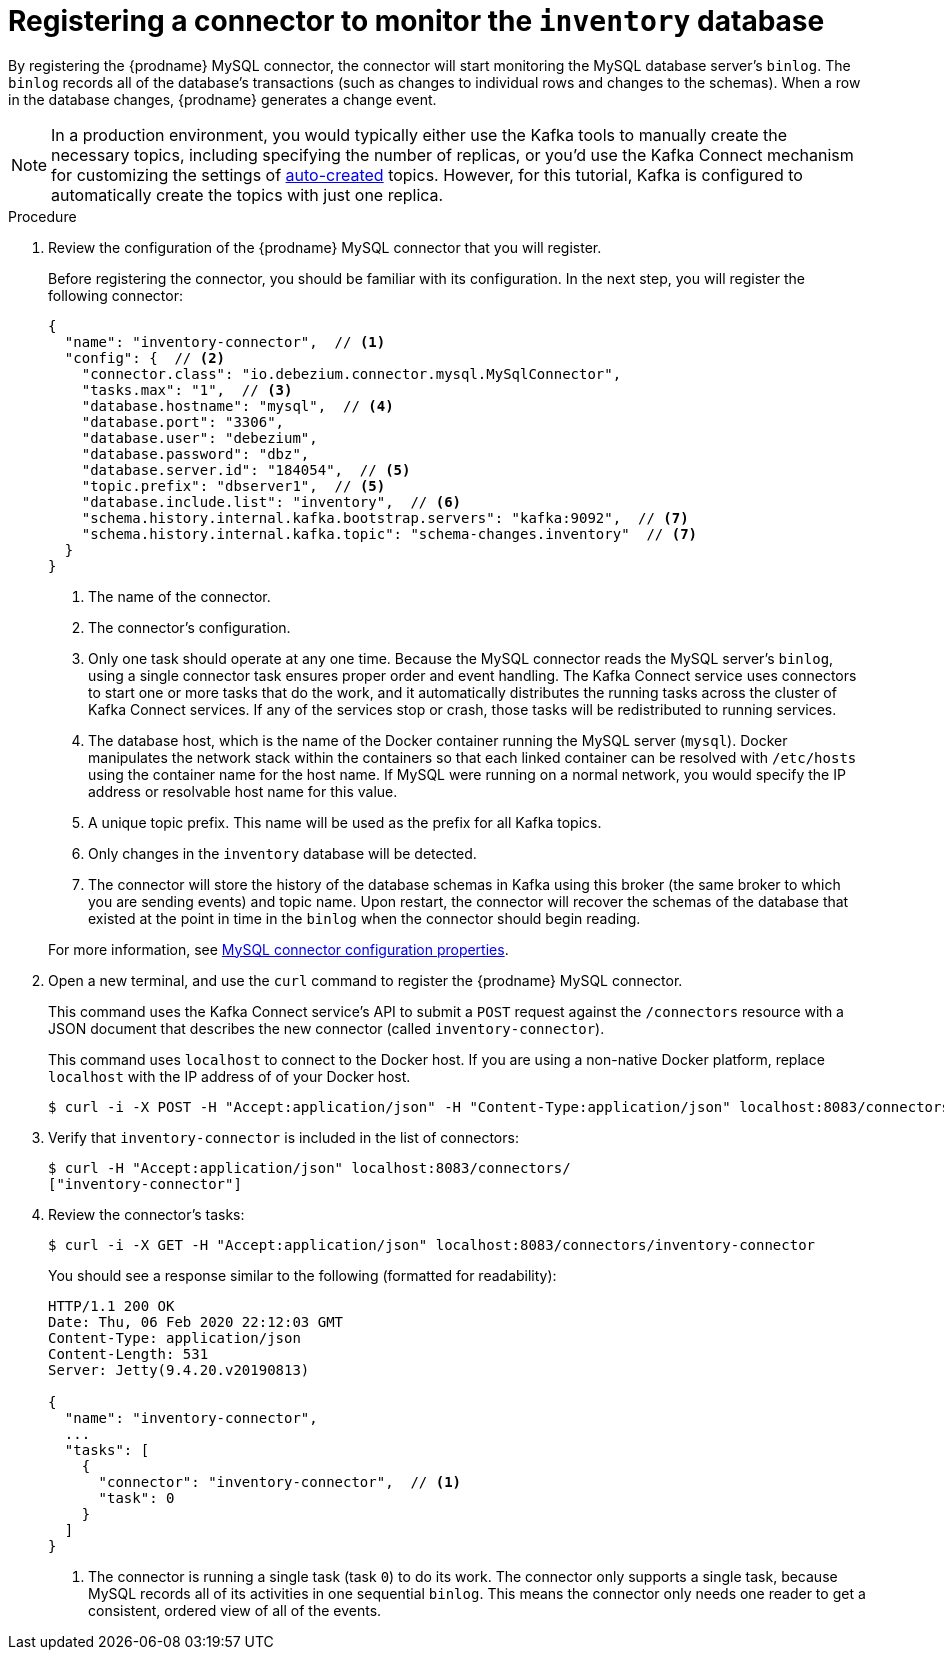 // Metadata created by nebel
//
// ParentAssemblies: assemblies/tutorial/as_using-debezium-monitor-mysql-database.adoc
// UserStory:

[id="registering-connector-monitor-inventory-database"]
= Registering a connector to monitor the `inventory` database

By registering the {prodname} MySQL connector,
the connector will start monitoring the MySQL database server's `binlog`.
The `binlog` records all of the database's transactions (such as changes to individual rows and changes to the schemas).
When a row in the database changes,
{prodname} generates a change event.

[NOTE]
====
In a production environment, you would typically either use the Kafka tools to manually create the necessary topics,
including specifying the number of replicas,
or you'd use the Kafka Connect mechanism for customizing the settings of xref:{link-topic-auto-creation}[auto-created] topics.
However, for this tutorial, Kafka is configured to automatically create the topics with just one replica.
====

.Procedure

. Review the configuration of the {prodname} MySQL connector that you will register.
+
--
Before registering the connector,
you should be familiar with its configuration.
In the next step,
you will register the following connector:

[source,json,options="nowrap"]
----
{
  "name": "inventory-connector",  // <1>
  "config": {  // <2>
    "connector.class": "io.debezium.connector.mysql.MySqlConnector",
    "tasks.max": "1",  // <3>
    "database.hostname": "mysql",  // <4>
    "database.port": "3306",
    "database.user": "debezium",
    "database.password": "dbz",
    "database.server.id": "184054",  // <5>
    "topic.prefix": "dbserver1",  // <5>
    "database.include.list": "inventory",  // <6>
    "schema.history.internal.kafka.bootstrap.servers": "kafka:9092",  // <7>
    "schema.history.internal.kafka.topic": "schema-changes.inventory"  // <7>
  }
}
----
<1> The name of the connector.
<2> The connector's configuration.
<3> Only one task should operate at any one time.
Because the MySQL connector reads the MySQL server's `binlog`,
using a single connector task ensures proper order and event handling.
The Kafka Connect service uses connectors to start one or more tasks that do the work,
and it automatically distributes the running tasks across the cluster of Kafka Connect services.
If any of the services stop or crash, those tasks will be redistributed to running services.
<4> The database host,
which is the name of the Docker container running the MySQL server (`mysql`).
Docker manipulates the network stack within the containers so that each linked container can be resolved with `/etc/hosts` using the container name for the host name.
If MySQL were running on a normal network, you would specify the IP address or resolvable host name for this value.
<5> A unique topic prefix.
This name will be used as the prefix for all Kafka topics.
<6> Only changes in the `inventory` database will be detected.
<7> The connector will store the history of the database schemas in Kafka using this broker (the same broker to which you are sending events) and topic name.
Upon restart, the connector will recover the schemas of the database that existed at the point in time in the `binlog` when the connector should begin reading.

For more information, see xref:{link-mysql-connector}#mysql-connector-properties[MySQL connector configuration properties].
--

ifdef::community[]
[NOTE]
====
For security reasons, you shouldn't put passwords or other secrets in plain text into connector configurations.
Instead, any secrets should be externalized via the mechanism defined in https://cwiki.apache.org/confluence/display/KAFKA/KIP-297%3A+Externalizing+Secrets+for+Connect+Configurations[KIP-297]("Externalizing Secrets for Connect Configurations"). 
====
endif::community[]

. Open a new terminal, and use the `curl` command to register the {prodname} MySQL connector.
+
--
This command uses the Kafka Connect service's API to submit a `POST` request against the `/connectors` resource with a JSON document that describes the new connector (called `inventory-connector`).

This command uses `localhost` to connect to the Docker host.
If you are using a non-native Docker platform,
replace `localhost` with the IP address of of your Docker host.

[source,shell,options="nowrap"]
----
$ curl -i -X POST -H "Accept:application/json" -H "Content-Type:application/json" localhost:8083/connectors/ -d '{ "name": "inventory-connector", "config": { "connector.class": "io.debezium.connector.mysql.MySqlConnector", "tasks.max": "1", "database.hostname": "mysql", "database.port": "3306", "database.user": "debezium", "database.password": "dbz", "database.server.id": "184054", "topic.prefix": "dbserver1", "database.include.list": "inventory", "schema.history.internal.kafka.bootstrap.servers": "kafka:9092", "schema.history.internal.kafka.topic": "schemahistory.inventory" } }'
----

ifdef::windows[]
[NOTE]
====
Windows users may need to escape the double-quotes.
For example:

[source,shell,options="nowrap"]
----
$ curl -i -X POST -H "Accept:application/json" -H "Content-Type:application/json" localhost:8083/connectors/ -d '{ \"name\": \"inventory-connector\", \"config\": { \"connector.class\": \"io.debezium.connector.mysql.MySqlConnector\", \"tasks.max\": \"1\", \"database.hostname\": \"mysql\", \"database.port\": \"3306\", \"database.user\": \"debezium\", \"database.password\": \"dbz\", \"database.server.id\": \"184054\", \"topic.prefix\": \"dbserver1\", \"database.include.list\": \"inventory\", \"schema.history.internal.kafka.bootstrap.servers\": \"kafka:9092\", \"schema.history.internal.kafka.topic\": \"schemahistory.inventory\" } }'
----

Otherwise, you might see an error like the following:

[source,json,options="nowrap"]
----
{"error_code":500,"message":"Unexpected character ('n' (code 110)): was expecting double-quote to start field name\n at [Source: (org.glassfish.jersey.message.internal.ReaderInterceptorExecutor$UnCloseableInputStream); line: 1, column: 4]"}
----
====
endif::[]
--

ifdef::community[]
[NOTE]
====
If you use Podman, run the following command:
[source,shell,options="nowrap",subs="+attributes"]
----
$ curl -i -X POST -H "Accept:application/json" -H "Content-Type:application/json" localhost:8083/connectors/ -d '{ "name": "inventory-connector", "config": { "connector.class": "io.debezium.connector.mysql.MySqlConnector", "tasks.max": "1", "database.hostname": "0.0.0.0", "database.port": "3306", "database.user": "debezium", "database.password": "dbz", "database.server.id": "184054", "topic.prefix": "dbserver1", "database.include.list": "inventory", "schema.history.internal.kafka.bootstrap.servers": "0.0.0.0:9092", "schema.history.internal.kafka.topic": "schemahistory.inventory" } }'
----
====
endif::community[]

. Verify that `inventory-connector` is included in the list of connectors:
+
--
[source,shell,options="nowrap"]
----
$ curl -H "Accept:application/json" localhost:8083/connectors/
["inventory-connector"]
----
--

. Review the connector's tasks:
+
--
[source,shell,options="nowrap"]
----
$ curl -i -X GET -H "Accept:application/json" localhost:8083/connectors/inventory-connector
----

You should see a response similar to the following (formatted for readability):

[source,json,options="nowrap"]
----
HTTP/1.1 200 OK
Date: Thu, 06 Feb 2020 22:12:03 GMT
Content-Type: application/json
Content-Length: 531
Server: Jetty(9.4.20.v20190813)

{
  "name": "inventory-connector",
  ...
  "tasks": [
    {
      "connector": "inventory-connector",  // <1>
      "task": 0
    }
  ]
}
----
<1> The connector is running a single task (task `0`) to do its work.
The connector only supports a single task,
because MySQL records all of its activities in one sequential `binlog`.
This means the connector only needs one reader to get a consistent, ordered view of all of the events.
--
